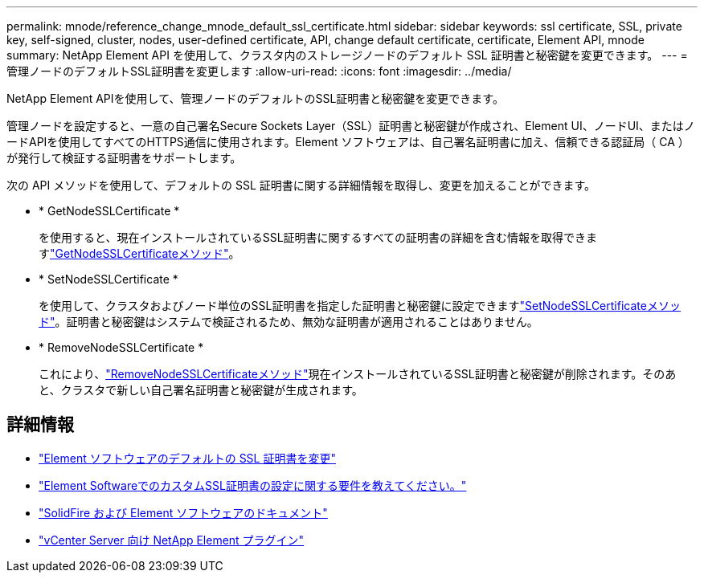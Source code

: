 ---
permalink: mnode/reference_change_mnode_default_ssl_certificate.html 
sidebar: sidebar 
keywords: ssl certificate, SSL, private key, self-signed, cluster, nodes, user-defined certificate, API, change default certificate, certificate, Element API, mnode 
summary: NetApp Element API を使用して、クラスタ内のストレージノードのデフォルト SSL 証明書と秘密鍵を変更できます。 
---
= 管理ノードのデフォルトSSL証明書を変更します
:allow-uri-read: 
:icons: font
:imagesdir: ../media/


[role="lead"]
NetApp Element APIを使用して、管理ノードのデフォルトのSSL証明書と秘密鍵を変更できます。

管理ノードを設定すると、一意の自己署名Secure Sockets Layer（SSL）証明書と秘密鍵が作成され、Element UI、ノードUI、またはノードAPIを使用してすべてのHTTPS通信に使用されます。Element ソフトウェアは、自己署名証明書に加え、信頼できる認証局（ CA ）が発行して検証する証明書をサポートします。

次の API メソッドを使用して、デフォルトの SSL 証明書に関する詳細情報を取得し、変更を加えることができます。

* * GetNodeSSLCertificate *
+
を使用すると、現在インストールされているSSL証明書に関するすべての証明書の詳細を含む情報を取得できますlink:../api/reference_element_api_getnodesslcertificate.html["GetNodeSSLCertificateメソッド"]。

* * SetNodeSSLCertificate *
+
を使用して、クラスタおよびノード単位のSSL証明書を指定した証明書と秘密鍵に設定できますlink:../api/reference_element_api_setnodesslcertificate.html["SetNodeSSLCertificateメソッド"]。証明書と秘密鍵はシステムで検証されるため、無効な証明書が適用されることはありません。

* * RemoveNodeSSLCertificate *
+
これにより、link:../api/reference_element_api_removenodesslcertificate.html["RemoveNodeSSLCertificateメソッド"]現在インストールされているSSL証明書と秘密鍵が削除されます。そのあと、クラスタで新しい自己署名証明書と秘密鍵が生成されます。





== 詳細情報

* link:../storage/reference_post_deploy_change_default_ssl_certificate.html["Element ソフトウェアのデフォルトの SSL 証明書を変更"]
* https://kb.netapp.com/Advice_and_Troubleshooting/Data_Storage_Software/Element_Software/What_are_the_requirements_around_setting_custom_SSL_certificates_in_Element_Software%3F["Element SoftwareでのカスタムSSL証明書の設定に関する要件を教えてください。"^]
* https://docs.netapp.com/us-en/element-software/index.html["SolidFire および Element ソフトウェアのドキュメント"]
* https://docs.netapp.com/us-en/vcp/index.html["vCenter Server 向け NetApp Element プラグイン"^]

